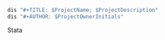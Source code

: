#+BEGIN_SRC Stata
dis "#+TITLE: $ProjectName; $ProjectDescription"
dis "#+AUTHOR: $ProjectOwnerInitials"
#+END_SRC Stata
#+DESCRIPTION: 1.0
#+STYLE: <link rel="stylesheet" type="text/css" media="screen" href="_lib/screen.css"/> <link rel="stylesheet" type="text/css" media="screen" href="_lib/print.css"/>
#+OPTIONS: author:t email:nil creator:nil timestamp:t ^:nil
#+LATEX_HEADER: \usepackage{fullpage}
#+LATEX_HEADER: \usepackage{lscape}
#+LATEX_HEADER: \usepackage{epstopdf}
#+LATEX_HEADER: \usepackage{draftwatermark}
#+LATEX_HEADER: \SetWatermarkText{Confidential}
#+LATEX_HEADER: \SetWatermarkScale{5}
